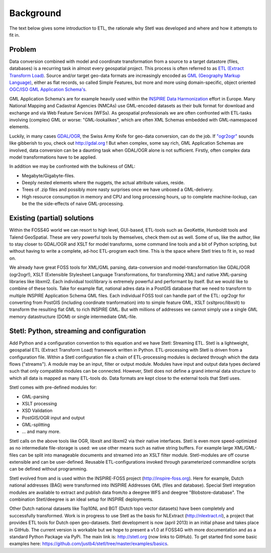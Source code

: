 .. _background:

Background
==========

The text below gives some introduction to ETL, the
rationale why Stetl was developed and where and how it attempts to fit in.

Problem
-------

Data conversion combined with model and coordinate transformation
from a source to a target datastore (files, databases) is a recurring task
in almost every geospatial project.
This process is often referred to as `ETL (Extract Transform Load) <http://en.wikipedia.org/wiki/Extract,_transform,_load>`_.
Source and/or target geo-data formats are increasingly encoded as `GML (Geography Markup Language) <http://en.wikipedia.org/wiki/Geography_Markup_Language>`_,
either as flat records, so called Simple Features, but more and more using
domain-specific, object oriented `OGC/ISO GML Application Schema's <http://en.wikipedia.org/wiki/Geography_Markup_Language#Application_schema>`_.

GML Application Schema's are for example heavily used within the `INSPIRE Data Harmonization <http://inspire.ec.europa.eu/>`_
effort in Europe.
Many National Mapping and Cadastral Agencies (NMCAs) use GML-encoded datasets as their bulk
format for download and exchange and via Web Feature Services (WFSs).
As geospatial professionals we are often confronted with ETL-tasks involving (complex) GML
or worse: "GML-lookalikes", which are often XML Schemas embedded with GML-namespaced elements.

Luckily, in many cases `GDAL/OGR <http://gdal.org>`_, the Swiss Army Knife for geo-data conversion,
can do the job. If `"ogr2ogr" <http://www.gdal.org/ogr2ogr.html>`_ sounds like gibberish to you, check out http://gdal.org !
But when complex, some say rich, GML Application Schemas are involved,
data conversion can be a daunting task when GDAL/OGR alone is not sufficient.
Firstly, often complex data model transformations have to be applied.

In addition we may be confronted with the bulkiness of
GML: 

- Megabyte/Gigabyte-files. 

- Deeply nested elements where the nuggets, the actual attribute values,
  reside.
  
- Trees of .zip files and possibly more nasty surprises once we have unboxed a GML-delivery.

- High resource consumption in memory and CPU and long processing hours, up to complete machine-lockup, 
  can be the the side-effects of naive GML-processing.


Existing (partial) solutions
----------------------------

Within the FOSS4G world we can resort to high level,
GUI-based, ETL-tools such as GeoKettle, Humboldt tools and Talend GeoSpatial. These are very powerful
tools by themselves, check them out as well. Some of us, like the author, like to stay closer
to GDAL/OGR and XSLT for model transforms, some command line tools and a bit of Python scripting, but without
having to write a complete, ad-hoc ETL-program each time. This is the space where Stetl tries to fit in,
so read on.

We already have great FOSS tools for XML/GML parsing, data-conversion and
model-transformation like GDAL/OGR (ogr2ogr!), XSLT (Extensible
Stylesheet Language Transformations, for transforming XML) and native XML-parsing libraries like libxml2.
Each individual tool/library is extremely powerful and performant by itself.
But we would like to combine of these tools. Take for example flat, national adres data in a PostGIS
database that we need to transform to multiple INSPIRE Application Schema GML files.
Each individual FOSS tool can handle part of the ETL: ogr2ogr for converting
from PostGIS (including coordinate tranformation) into to simple feature GML,
XSLT (xsltproc/libxslt) to transform
the resulting flat GML to rich INSPIRE GML. But with millions of addresses we cannot
simply use a single GML memory datastructure (DOM) or single intermediate GML-file.


Stetl: Python, streaming and configuration
------------------------------------------

Add Python and a configuration convention to this equation and we have
Stetl: Streaming ETL. Stetl is a lightweight, geospatial ETL (Extract Transform Load)
framework written in Python. ETL-processing with Stetl is driven from a configuration
file. Within a Stetl configuration file a chain of ETL-processing modules
is declared through which the data flows ("streams"). A module may be an input,
filter or output module. Modules have input and output data types declared such that only
compatible modules can be connected. However, Stetl does not define a grand internal data structure
to which all data is mapped as many ETL-tools do. Data formats are kept close to the
external tools that Stetl uses. 

Stetl comes with pre-defined modules for:

- GML-parsing

- XSLT processing

- XSD Validation

- PostGIS/OGR input and output

- GML-splitting

- ... and many more.

Stetl calls on the above tools like OGR, libxslt and libxml2 via their native interfaces.
Stetl is even more speed-optimized as no intermediate file-storage
is used: we use other means such as native string buffers.
For example large XML/GML-files can be split into manageable
documents and streamed into an XSLT filter module. Stetl-modules are off course extensible
and can be user-defined. Reusable ETL-configurations invoked through parameterized commandline scripts
can be defined without programming.

Stetl evolved from and is used within the INSPIRE-FOSS project (http://inspire-foss.org).
Here for example, Dutch national addresses (BAG) were transformed into INSPIRE Addresses GML
(files and database). Special Stetl integration modules are available to extract and publish
data from/to a deegree WFS and deegree "Blobstore-database". The combination Stetl/deegree is an ideal
setup for INSPIRE deployments.

Other Dutch national datasets like Top10NL and BGT (Dutch topo vector datasets)
have been completely and successfully transformed. Work is in progress to use Stetl as
the basis for NLExtract (http://nlextract.nl), a project that provides ETL tools for Dutch
open geo-datasets. Stetl development is now (april 2013) in an initial phase and takes place in
GitHub. The current version is workable but we hope to present a v1.0 at FOSS4G with more
documentation and as a standard Python Package via PyPi. The main link is:
http://stetl.org (now links to GitHub).
To get started find some basic examples here: https://github.com/justb4/stetl/tree/master/examples/basics.


